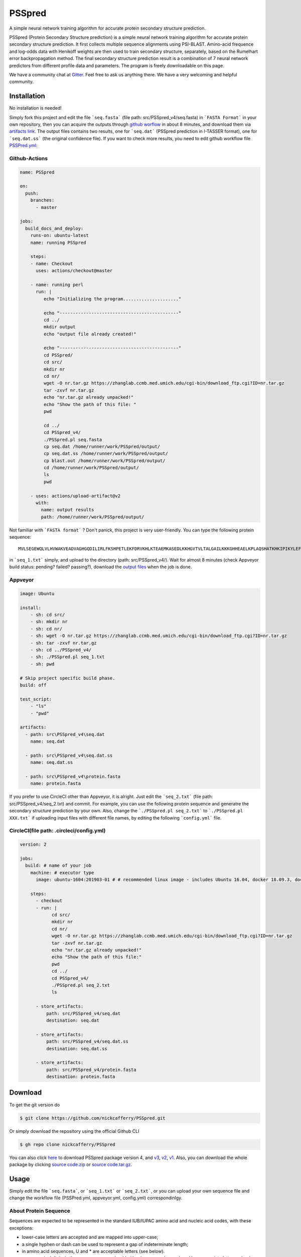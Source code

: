 PSSpred
===============

|Workflow| |Licence| |Travis| |Codecov| |Appveyor| |Gitter| |Documentation Status| |Circleci|

.. |Workflow| image:: https://github.com/nickcafferry/PSSpred/workflows/PSSpred/badge.svg
   :target: https://github.com/nickcafferry/PSSpred/actions/runs/263139727
   
.. |Licence| image:: https://img.shields.io/badge/license-MIT-blue.svg?style=flat
   :target: http://choosealicense.com/licenses/mit/
   
.. |Travis| image:: https://travis-ci.com/nickcafferry/PSSpred.svg?branch=master
   :target: https://travis-ci.com/nickcafferry/PSSpred
    
.. |Codecov| image:: https://codecov.io/gh/nickcafferry/PSSpred/branch/master/graph/badge.svg
   :target: https://codecov.io/gh/nickcafferry/PSSpred

.. |Appveyor| image:: https://ci.appveyor.com/api/projects/status/j5e243jmixcnqpy2?svg=true
   :target: https://ci.appveyor.com/project/nickcafferry/psspred

.. |Gitter| image:: https://badges.gitter.im/PSSpred/community.svg
   :target: https://gitter.im/PSSpred/community?utm_source=badge&utm_medium=badge&utm_campaign=pr-badge

.. |Circleci| image:: https://circleci.com/gh/nickcafferry/PSSpred.svg?style=svg
   :target: https://circleci.com/gh/nickcafferry/PSSpred

.. |Documentation Status| image:: https://readthedocs.org/projects/psspred/badge/?version=latest
   :target: https://psspred.readthedocs.io/en/latest/?badge=latest

A simple neural network training algorithm for accurate protein secondary structure prediction.

PSSpred (Protein Secondary Structure prediction) is a simple neural network training algorithm for accurate protein secondary structure prediction. It first collects multiple sequence alignments using PSI-BLAST. Amino-acid frequence and log-odds data with Henikoff weights are then used to train secondary structure, separately, based on the Rumelhart error backpropagation method. The final secondary structure prediction result is a combination of 7 neural network predictors from different profile data and parameters. The program is freely downloadable on this page.

We have a community chat at `Gitter <https://gitter.im/PSSpred/community#>`_. Feel free to ask us anything there. We have a very welcoming and helpful community.

.. raw:: html
   
    <script src="https://3Dmol.csb.pitt.edu/build/3Dmol-min.js"></script>
    <div style="height: 400px; width: 400px; position: relative;"  class='viewer_3Dmoljs' data-pdb='1UBQ' data-backgroundcolor='0xffffff' data-style='{"cartoon":{"color": "spectrum"}}'></div>
    <script>
      setInterval(function() {
        if($3Dmol.viewers) if($3Dmol.viewers[0]) {
          var view = $3Dmol.viewers[0];
          view.rotate(1);
        }
      }, 50);
    </script>
         
Installation
-------

No installation is needed! 

Simply fork this project and edit the file ```seq.fasta``` (file path: src/PSSpred_v4/seq.fasta) in ```FASTA Format``` in your own repository, then you can acquire the outputs through `github worflow <https://github.com/nickcafferry/PSSpred/actions/runs/263139727>`_ in about 8 minutes, and download them via `artifacts link <https://github.com/nickcafferry/PSSpred/suites/1217285162/artifacts/18180747>`_. The output files contains two results, one for ```seq.dat```  (PSSpred prediction in I-TASSER format), one for ```seq.dat.ss```  (the original confidence file). If you want to check more results, you need to edit github workflow file `PSSPred.yml <https://github.com/nickcafferry/PSSpred/blob/master/.github/workflows/PSSPred.yml>`_:

.. image:: https://avatars3.githubusercontent.com/in/15368?s=64&v=4
   :target: https://github.com/features/actions
Github-Actions
^^^^^^^^^^^^^

.. code:: yaml
   
   name: PSSpred

   on:
     push:
       branches:
         - master
   
   jobs:
     build_docs_and_deploy:
       runs-on: ubuntu-latest
       name: running PSSpred
   
       steps:
       - name: Checkout
         uses: actions/checkout@master
   
       - name: running perl
         run: |
            echo "Initializing the program....................."
            
            echo "---------------------------------------------"
            cd ../
            mkdir output
            echo "output file already created!"
            
            echo "---------------------------------------------"
            cd PSSpred/
            cd src/
            mkdir nr
            cd nr/
            wget -O nr.tar.gz https://zhanglab.ccmb.med.umich.edu/cgi-bin/download_ftp.cgi?ID=nr.tar.gz
            tar -zxvf nr.tar.gz
            echo "nr.tar.gz already unpacked!"
            echo "Show the path of this file: "
            pwd
            
            cd ../
            cd PSSpred_v4/
            ./PSSpred.pl seq.fasta
            cp seq.dat /home/runner/work/PSSpred/output/
            cp seq.dat.ss /home/runner/work/PSSpred/output/
            cp blast.out /home/runner/work/PSSpred/output/
            cd /home/runner/work/PSSpred/output/
            ls
            pwd
            
       - uses: actions/upload-artifact@v2
         with:
           name: output results
           path: /home/runner/work/PSSpred/output/ 

Not familiar with ```FASTA format``` ? Don't panick, this project is very user-friendly. You can type the following protein sequence::
   
   MVLSEGEWQLVLHVWAKVEADVAGHGQDILIRLFKSHPETLEKFDRVKHLKTEAEMKASEDLKKHGVTVLTALGAILKKKGHHEAELKPLAQSHATKHKIPIKYLEFISEAIIHVLHSRHPGNFGADAQLELGAMNKAFRKDIAAKYKELGYQG

in ```seq_1.txt``` simply, and upload to the directory (path: src/PSSpred_v4/). Wait for almost 8 minutes (check Appveyor build status: pending? failed? passing?), download the `output files <https://ci.appveyor.com/project/nickcafferry/psspred/builds/35307987/artifacts>`_ when the job is done.

.. image:: https://avatars3.githubusercontent.com/ml/11?s=62&v=4
   :target: https://www.appveyor.com/
Appveyor
^^^^^^^^

.. code:: yaml
   
      image: Ubuntu
      
      install:
          - sh: cd src/
          - sh: mkdir nr
          - sh: cd nr/
          - sh: wget -O nr.tar.gz https://zhanglab.ccmb.med.umich.edu/cgi-bin/download_ftp.cgi?ID=nr.tar.gz
          - sh: tar -zxvf nr.tar.gz
          - sh: cd ../PSSpred_v4/
          - sh: ./PSSpred.pl seq_1.txt
          - sh: pwd
      
      # Skip project specific build phase.
      build: off
      
      test_script:
          - "ls"
          - "pwd"
      
      artifacts:
        - path: src\PSSpred_v4\seq.dat
          name: seq.dat
        
        - path: src\PSSpred_v4\seq.dat.ss
          name: seq.dat.ss
      
        - path: src\PSSpred_v4\protein.fasta
          name: protein.fasta

If you prefer to use CircleCI other than Appveyor, it is alright. Just edit the ```seq_2.txt``` (file path: src/PSSpred_v4/seq_2.txt) and commit. For example, you can use the following protein sequence and generatre the secondary structure prediction by your own. Also, change the ```./PSSpred.pl seq_2.txt``` to ```./PSSpred.pl XXX.txt``` if uploading input files with different file names, by editing the following ```config.yml``` file.

.. image:: https://avatars3.githubusercontent.com/ml/7?s=62&v=4
   :target: https://circleci.com/
CircleCI(file path: .circleci/config.yml)
^^^^^^^^^^^^^^^^^^^^^^^^

.. code:: yaml
   
   version: 2

   jobs:
     build: # name of your job
       machine: # executor type
         image: ubuntu-1604:201903-01 # # recommended linux image - includes Ubuntu 16.04, docker 18.09.3, docker-compose 1.23.1
   
       steps:
         - checkout
         - run: |
               cd src/
               mkdir nr
               cd nr/
               wget -O nr.tar.gz https://zhanglab.ccmb.med.umich.edu/cgi-bin/download_ftp.cgi?ID=nr.tar.gz
               tar -zxvf nr.tar.gz
               echo "nr.tar.gz already unpacked!"
               echo "Show the path of this file:"
               pwd
               cd ../
               cd PSSpred_v4/
               ./PSSpred.pl seq_2.txt
               ls
        
         - store_artifacts:
             path: src/PSSpred_v4/seq.dat
             destination: seq.dat
             
         - store_artifacts:
             path: src/PSSpred_v4/seq.dat.ss
             destination: seq.dat.ss
   
         - store_artifacts:
             path: src/PSSpred_v4/protein.fasta
             destination: protein.fasta


Download
--------

To get the git version do

.. code:: sh
   
   $ git clone https://github.com/nickcafferry/PSSpred.git
   
Or simply download the repository using the official Github CLI

.. code:: sh

   $ gh repo clone nickcafferry/PSSpred

You can also click `here <https://zhanglab.ccmb.med.umich.edu/PSSpred/PSSpred_v4.tar.bz2>`_ to download PSSpred package version 4, and `v3 <https://zhanglab.ccmb.med.umich.edu/PSSpred/PSSpred_v3.tar.gz>`_, `v2 <https://zhanglab.ccmb.med.umich.edu/PSSpred/PSSpred_v2.tar.gz>`_, `v1 <https://zhanglab.ccmb.med.umich.edu/PSSpred/PSSpred_v1.tar.gz>`_. Also, you can download the whole package by clicking `source code.zip <https://github.com/nickcafferry/PSSpred/archive/Protein-Secondary-Structure-prediction.zip>`_ or `source code.tar.gz <https://github.com/nickcafferry/PSSpred/archive/Protein-Secondary-Structure-prediction.tar.gz>`_.


Usage
-----

Simply edit the file ```seq.fasta```, or ```seq_1.txt``` or ```seq_2.txt```, or you can upload your own sequence file and change the workflow file (PSSPred.yml, appveyor.yml, config.yml) correspondinlgy. 

About Protein Sequence
^^^^^^^^^^^^^^^^^^^^^^

Sequences are expected to be represented in the standard IUB/IUPAC amino acid and nucleic acid codes, with these exceptions:

- lower-case letters are accepted and are mapped into upper-case;
- a single hyphen or dash can be used to represent a gap of indeterminate length;
- in amino acid sequences, U and * are acceptable letters (see below).
- any numerical digits in the query sequence should either be removed or replaced by appropriate letter codes (e.g., N for unknown nucleic acid residue or X for unknown amino acid residue).


The nucleic acid codes are:
 
.. code:: python

        A --> adenosine           M --> A C (amino)
        C --> cytidine            S --> G C (strong)
        G --> guanine             W --> A T (weak)
        T --> thymidine           B --> G T C
        U --> uridine             D --> G A T
        R --> G A (purine)        H --> A C T
        Y --> T C (pyrimidine)    V --> G C A
        K --> G T (keto)          N --> A G C T (any)
                                    -  gap of indeterminate length

The accepted amino acid codes are:

.. code:: python
   
    A ALA alanine                         P PRO proline
    B ASX aspartate or asparagine         Q GLN glutamine
    C CYS cystine                         R ARG arginine
    D ASP aspartate                       S SER serine
    E GLU glutamate                       T THR threonine
    F PHE phenylalanine                   U     selenocysteine
    G GLY glycine                         V VAL valine
    H HIS histidine                       W TRP tryptophan
    I ILE isoleucine                      Y TYR tyrosine
    K LYS lysine                          Z GLX glutamate or glutamine
    L LEU leucine                         X     any
    M MET methionine                      *     translation stop
    N ASN asparagine                      -     gap of indeterminate length

Notes
^^^^^^^^^^^

- seq.txt is fasta file at current directory (the only input file). If you know about `FASTA format`, you can always use that format.

- output files::
   
   seq.dat
   seq.dat.ss

- PSSpred.pl consists of three steps::
   
   a. prepare and run PSI-BLAST
   b. prepare mtx, pssm.txt, profw, freqccw, freqccwG
   c. run PSSpred and generate output files

Example input file
^^^^^^^^^^^^^^^^^^^^
Input file: seq_1.txt(src/PSSpred_v4/seq_1.txt)

.. code:: python
   
   MESLVPGFNEKTHVQLSLPVLQVRDVLVRGFGDSVEEVLS
   EARQHLKDGTCGLVEVEKGVLPQLEQPYVFIKRSDARTAP
   HGHVMVELVAELEGIQYGRSGETLGVLVPHVGEIPVAYRK
   VLLRKNGNKGAGGHSYGADLKSFDLGDELGTDPYEDFQEN
   WNTKHSSGVTRELMRELNGG   

Snapshot of seq.dat
^^^^^^^^^^^^^^^^^^

.. code:: python
   
       1   MET    1    9 # the first column stands for numbers in order
       2   GLU    1    9 # the second column is the amino acid code (see `About Protein Sequence` for more details)
       3   SER    1    8 # the third one represents the secondary structure code: 1<->helix, 2<->coil, 4<->strand
       4   LEU    1    8 # the fourth one represents the confidence score: 1-9
       5   VAL    1    8
       6   PRO    1    8
       7   GLY    1    8
       8   PHE    1    7
       9   ASN    1    6
      10   GLU    1    3
      11   LYS    1    1
      12   THR    4    3
      13   HIS    4    6
      14   VAL    4    8
      15   GLN    4    9
      16   LEU    4    9
      17   SER    4    8
      18   LEU    4    6
      19   PRO    4    5
      20   VAL    4    5

Snapshot of seq.dat.ss
^^^^^^^^^^^^^^^^^^^^^^^^

.. code:: python
   
           180   coil  helix  beta   # 180: the total number of sequence
                                     # Protein secondary structure: coil, helix, beta
         1 M C  0.958  0.024  0.012  # the third column: the most possible secondary structure (C-coil, H-helix, E-strand)
         2 E C  0.900  0.043  0.046  # the second column: input sequence
         3 S C  0.871  0.072  0.061  # the first column: enumeration number
         4 L C  0.872  0.064  0.067  # 4-6 columns: probability of corresponding protein secondary structure
         5 V C  0.891  0.053  0.062 
         6 P C  0.902  0.042  0.061 
         7 G C  0.886  0.046  0.070 
         8 F C  0.808  0.086  0.096 
         9 N C  0.715  0.124  0.154 
        10 E C  0.620  0.124  0.272 
        11 K C  0.546  0.053  0.416 
        12 T E  0.364  0.013  0.636 
        13 H E  0.220  0.007  0.782 
        14 V E  0.105  0.005  0.902 
        15 Q E  0.069  0.004  0.936 
        16 L E  0.076  0.005  0.928 
        17 S E  0.112  0.005  0.895 
        18 L E  0.204  0.005  0.800 
        19 P E  0.230  0.008  0.760 
        20 V E  0.229  0.012  0.760 


FASTA format
------------

FASTA format is a text-based format for representing either nucleotide sequences or peptide sequences, in which base pairs or amino acids are represented using single-letter codes. A sequence in FASTA format begins with a single-line description, followed by lines of sequence data. The description line is distinguished from the sequence data by a greater-than (">") symbol in the first column. It is recommended that all lines of text be shorter than 80 characters in length.

An example sequence in FASTA format is:

.. code:: python

   >gi|186681228|ref|YP_001864424.1| phycoerythrobilin:ferredoxin oxidoreductase
   MNSERSDVTLYQPFLDYAIAYMRSRLDLEPYPIPTGFESNSAVVGKGKNQEEVVTTSYAFQTAKLRQIRA
   AHVQGGNSLQVLNFVIFPHLNYDLPFFGADLVTLPGGHLIALDMQPLFRDDSAYQAKYTEPILPIFHAHQ
   QHLSWGGDFPEEAQPFFSPAFLWTRPQETAVVETQVFAAFKDYLKAYLDFVEQAEAVTDSQNLVAIKQAQ
   LRYLRYRAEKDPARGMFKRFYGAEWTEEYIHGFLFDLERKLTVVK
   
Contributing
------------

This project welcomes contributions and suggestions. Most contributions require you to agree to a MIT LICENCE (MIT LIC) declaring that you have the right to, and actually do, grant us the rights to use your contribution. For details, visit `Code of Conduct <https://github.com/nickcafferry/PSSpred/blob/master/CODE_OF_CONDUCT.md>`_.

Refrence
--------

Renxiang Yan, Dong Xu, Jianyi Yang, Sara Walker, Yang Zhang. A comparative assessment and analysis of 20 representative sequence alignment methods for protein structure prediction. Scientific Reports, 3: 2619 (2013). 
